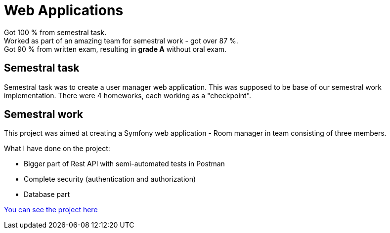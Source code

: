 = Web Applications

Got 100 % from semestral task. +
Worked as part of an amazing team for semestral work - got over 87 %. +
Got 90 % from written exam, resulting in **grade A** without oral exam.

== Semestral task

Semestral task was to create a user manager web application. This was supposed to be base of our semestral work implementation. There were 4 homeworks, each working as a "checkpoint".

== Semestral work

This project was aimed at creating a Symfony web application - Room manager in team consisting of three members.

What I have done on the project:

 - Bigger part of Rest API with semi-automated tests in Postman
 - Complete security (authentication and authorization)
 - Database part

link:semestral/[You can see the project here]

